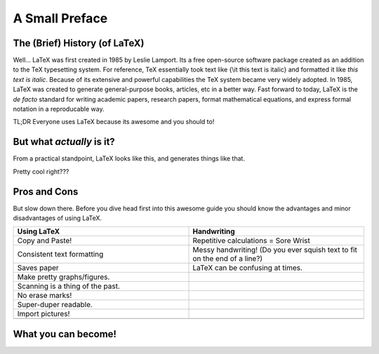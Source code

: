 A Small Preface
================

The (Brief) History (of LaTeX)
----------------------------------
Well... LaTeX was first created in 1985 by Leslie Lamport.
Its a free open-source software package created as an addition
to the TeX typesetting system. For reference, TeX essentially took text
like {\\it this text is italic} and formatted it like *this text is italic*.
Because of its extensive and powerful capabilities the TeX system became very widely adopted.
In 1985, LaTeX was created to generate general-purpose books, articles, etc in a better way.
Fast forward to today, LaTeX is the *de facto* standard for writing academic papers, research papers,
format mathematical equations, and express formal notation in a reproducable way.

TL;DR Everyone uses LaTeX because its awesome and you should to!

But what *actually* is it?
-----------------------------
From a practical standpoint, LaTeX looks like this, and generates things like that.

Pretty cool right???

Pros and Cons
------------------
But slow down there. 
Before you dive head first into this awesome guide you should 
know the advantages and minor disadvantages of using LaTeX.

.. list-table::
   :widths: 200 200
   :header-rows: 1

   * - Using LaTeX
     - Handwriting
   * - Copy and Paste!
     - Repetitive calculations = Sore Wrist
   * - Consistent text formatting
     - Messy handwriting! (Do you ever squish text to fit on the end of a line?)
   * - Saves paper
     - LaTeX can be confusing at times.
   * - Make pretty graphs/figures.
     - 
   * - Scanning is a thing of the past.
     - 
   * - No erase marks!
     - 
   * - Super-duper readable.
     - 
   * - Import pictures!
     - 
   * - 
     - 

What you can become!
-----------------------


